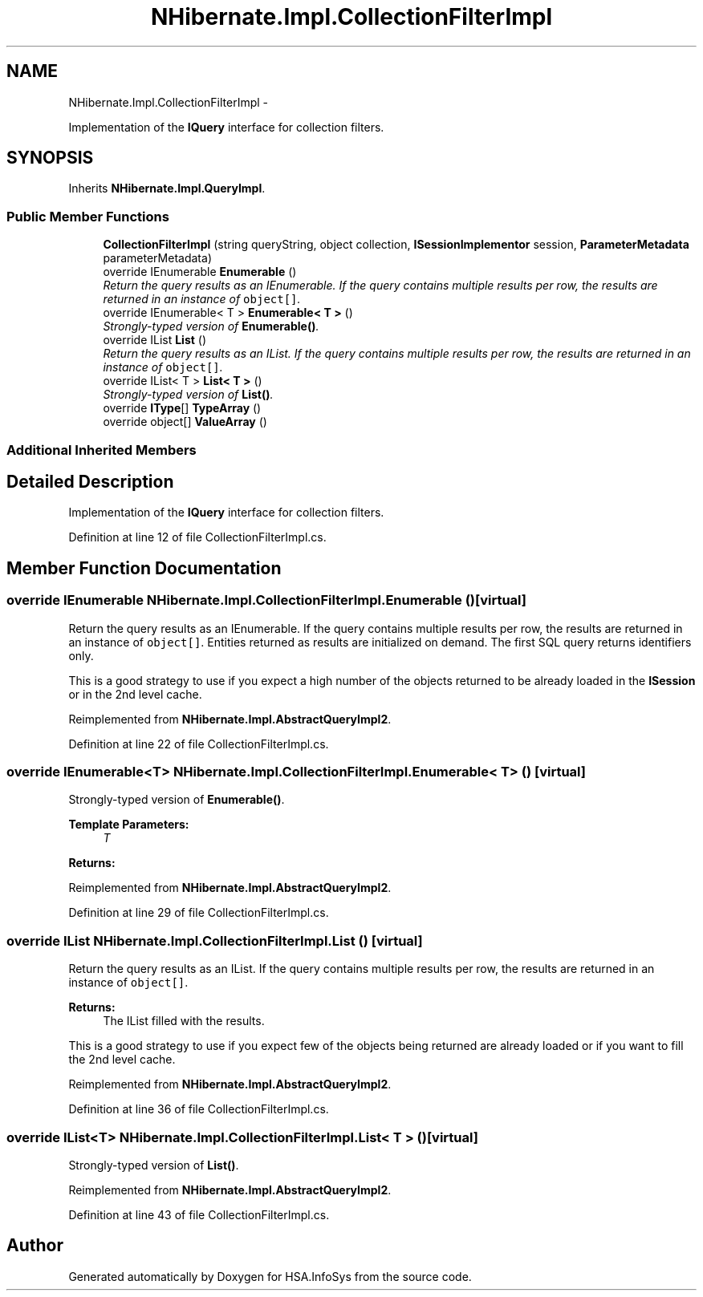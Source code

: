 .TH "NHibernate.Impl.CollectionFilterImpl" 3 "Fri Jul 5 2013" "Version 1.0" "HSA.InfoSys" \" -*- nroff -*-
.ad l
.nh
.SH NAME
NHibernate.Impl.CollectionFilterImpl \- 
.PP
Implementation of the \fBIQuery\fP interface for collection filters\&.  

.SH SYNOPSIS
.br
.PP
.PP
Inherits \fBNHibernate\&.Impl\&.QueryImpl\fP\&.
.SS "Public Member Functions"

.in +1c
.ti -1c
.RI "\fBCollectionFilterImpl\fP (string queryString, object collection, \fBISessionImplementor\fP session, \fBParameterMetadata\fP parameterMetadata)"
.br
.ti -1c
.RI "override IEnumerable \fBEnumerable\fP ()"
.br
.RI "\fIReturn the query results as an IEnumerable\&. If the query contains multiple results per row, the results are returned in an instance of \fCobject[]\fP\&. \fP"
.ti -1c
.RI "override IEnumerable< T > \fBEnumerable< T >\fP ()"
.br
.RI "\fIStrongly-typed version of \fBEnumerable()\fP\&. \fP"
.ti -1c
.RI "override IList \fBList\fP ()"
.br
.RI "\fIReturn the query results as an IList\&. If the query contains multiple results per row, the results are returned in an instance of \fCobject[]\fP\&. \fP"
.ti -1c
.RI "override IList< T > \fBList< T >\fP ()"
.br
.RI "\fIStrongly-typed version of \fBList()\fP\&. \fP"
.ti -1c
.RI "override \fBIType\fP[] \fBTypeArray\fP ()"
.br
.ti -1c
.RI "override object[] \fBValueArray\fP ()"
.br
.in -1c
.SS "Additional Inherited Members"
.SH "Detailed Description"
.PP 
Implementation of the \fBIQuery\fP interface for collection filters\&. 


.PP
Definition at line 12 of file CollectionFilterImpl\&.cs\&.
.SH "Member Function Documentation"
.PP 
.SS "override IEnumerable NHibernate\&.Impl\&.CollectionFilterImpl\&.Enumerable ()\fC [virtual]\fP"

.PP
Return the query results as an IEnumerable\&. If the query contains multiple results per row, the results are returned in an instance of \fCobject[]\fP\&. Entities returned as results are initialized on demand\&. The first SQL query returns identifiers only\&. 
.PP
This is a good strategy to use if you expect a high number of the objects returned to be already loaded in the \fBISession\fP or in the 2nd level cache\&. 
.PP
Reimplemented from \fBNHibernate\&.Impl\&.AbstractQueryImpl2\fP\&.
.PP
Definition at line 22 of file CollectionFilterImpl\&.cs\&.
.SS "override IEnumerable<T> \fBNHibernate\&.Impl\&.CollectionFilterImpl\&.Enumerable\fP< T > ()\fC [virtual]\fP"

.PP
Strongly-typed version of \fBEnumerable()\fP\&. 
.PP
\fBTemplate Parameters:\fP
.RS 4
\fIT\fP 
.RE
.PP
\fBReturns:\fP
.RS 4
.RE
.PP

.PP
Reimplemented from \fBNHibernate\&.Impl\&.AbstractQueryImpl2\fP\&.
.PP
Definition at line 29 of file CollectionFilterImpl\&.cs\&.
.SS "override IList NHibernate\&.Impl\&.CollectionFilterImpl\&.List ()\fC [virtual]\fP"

.PP
Return the query results as an IList\&. If the query contains multiple results per row, the results are returned in an instance of \fCobject[]\fP\&. 
.PP
\fBReturns:\fP
.RS 4
The IList filled with the results\&.
.RE
.PP
.PP
This is a good strategy to use if you expect few of the objects being returned are already loaded or if you want to fill the 2nd level cache\&. 
.PP
Reimplemented from \fBNHibernate\&.Impl\&.AbstractQueryImpl2\fP\&.
.PP
Definition at line 36 of file CollectionFilterImpl\&.cs\&.
.SS "override IList<T> \fBNHibernate\&.Impl\&.CollectionFilterImpl\&.List\fP< T > ()\fC [virtual]\fP"

.PP
Strongly-typed version of \fBList()\fP\&. 
.PP
Reimplemented from \fBNHibernate\&.Impl\&.AbstractQueryImpl2\fP\&.
.PP
Definition at line 43 of file CollectionFilterImpl\&.cs\&.

.SH "Author"
.PP 
Generated automatically by Doxygen for HSA\&.InfoSys from the source code\&.
